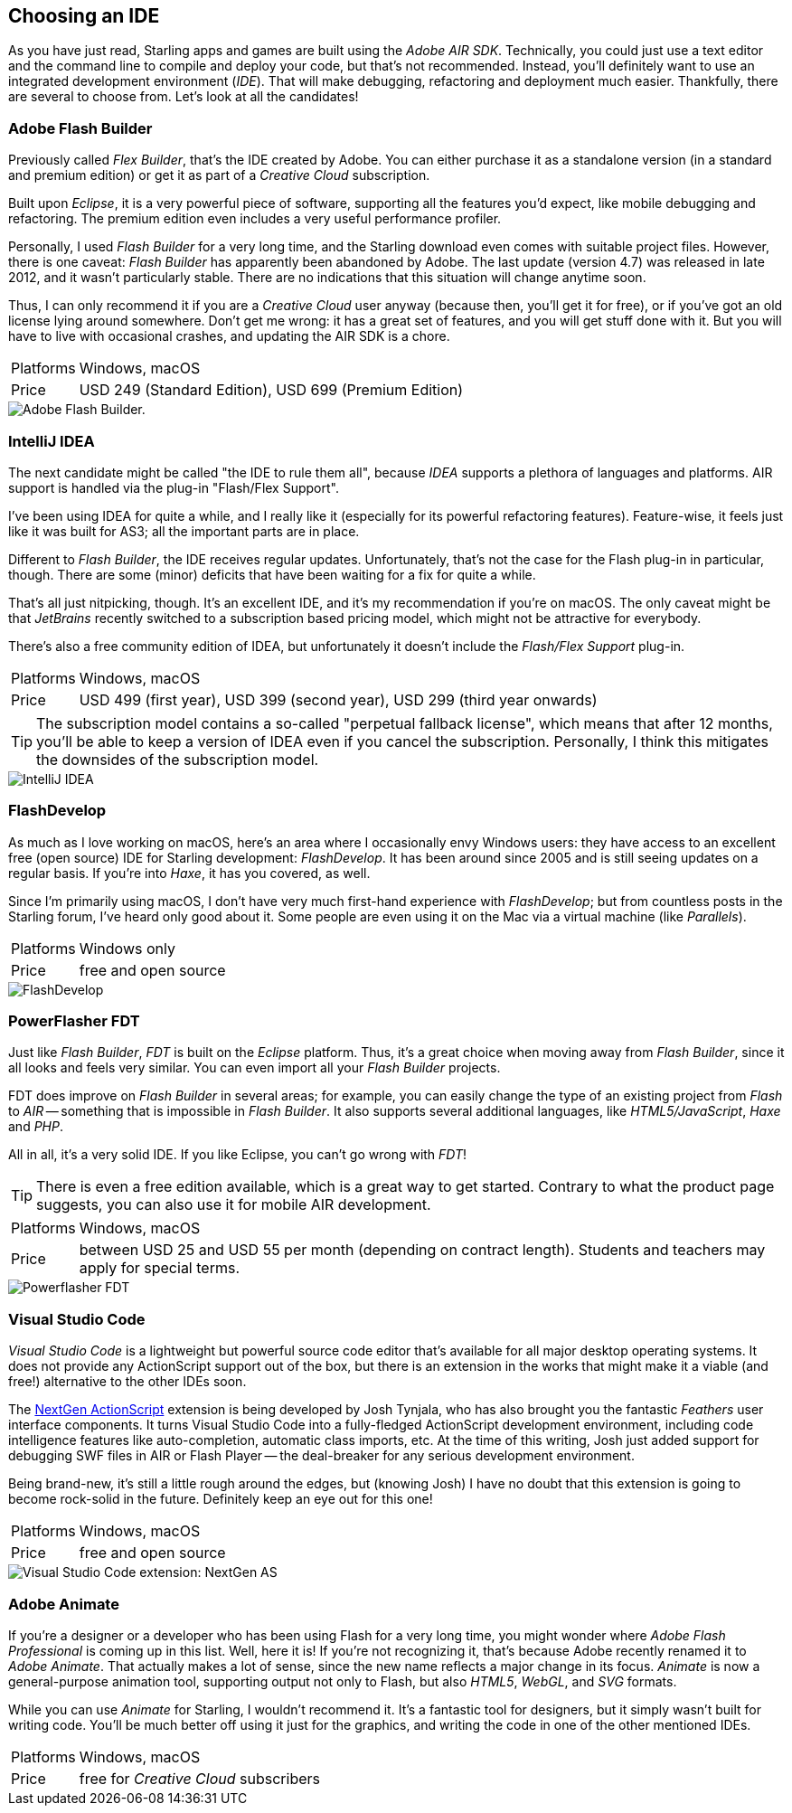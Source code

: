 == Choosing an IDE

As you have just read, Starling apps and games are built using the _Adobe AIR SDK_.
Technically, you could just use a text editor and the command line to compile and deploy your code, but that's not recommended.
Instead, you'll definitely want to use an integrated development environment (_IDE_).
That will make debugging, refactoring and deployment much easier.
Thankfully, there are several to choose from.
Let's look at all the candidates!

=== Adobe Flash Builder

Previously called _Flex Builder_, that's the IDE created by Adobe.
You can either purchase it as a standalone version (in a standard and premium edition) or get it as part of a _Creative Cloud_ subscription.

Built upon _Eclipse_, it is a very powerful piece of software, supporting all the features you'd expect, like mobile debugging and refactoring.
The premium edition even includes a very useful performance profiler.

Personally, I used _Flash Builder_ for a very long time, and the Starling download even comes with suitable project files.
However, there is one caveat: _Flash Builder_ has apparently been abandoned by Adobe. The last update (version 4.7) was released in late 2012, and it wasn't particularly stable.
There are no indications that this situation will change anytime soon.

Thus, I can only recommend it if you are a _Creative Cloud_ user anyway (because then, you'll get it for free), or if you've got an old license lying around somewhere.
Don't get me wrong: it has a great set of features, and you will get stuff done with it.
But you will have to live with occasional crashes, and updating the AIR SDK is a chore.

[horizontal]
Platforms:: Windows, macOS
Price:: USD 249 (Standard Edition), USD 699 (Premium Edition)

image::flash-builder.png["Adobe Flash Builder."]

=== IntelliJ IDEA

The next candidate might be called "the IDE to rule them all", because _IDEA_ supports a plethora of languages and platforms.
AIR support is handled via the plug-in "Flash/Flex Support".

I've been using IDEA for quite a while, and I really like it (especially for its powerful refactoring features).
Feature-wise, it feels just like it was built for AS3; all the important parts are in place.

Different to _Flash Builder_, the IDE receives regular updates.
Unfortunately, that's not the case for the Flash plug-in in particular, though.
There are some (minor) deficits that have been waiting for a fix for quite a while.

That's all just nitpicking, though.
It's an excellent IDE, and it's my recommendation if you're on macOS.
The only caveat might be that _JetBrains_ recently switched to a subscription based pricing model, which might not be attractive for everybody.

There's also a free community edition of IDEA, but unfortunately it doesn't include the _Flash/Flex Support_ plug-in.

[horizontal]
Platforms:: Windows, macOS
Price:: USD 499 (first year), USD 399 (second year), USD 299 (third year onwards)

TIP: The subscription model contains a so-called "perpetual fallback license", which means that after 12 months, you'll be able to keep a version of IDEA even if you cancel the subscription.
Personally, I think this mitigates the downsides of the subscription model.

image::intellij-idea.png["IntelliJ IDEA"]

=== FlashDevelop

As much as I love working on macOS, here's an area where I occasionally envy Windows users: they have access to an excellent free (open source) IDE for Starling development: _FlashDevelop_.
It has been around since 2005 and is still seeing updates on a regular basis. If you're into _Haxe_, it has you covered, as well.

Since I'm primarily using macOS, I don't have very much first-hand experience with _FlashDevelop_; but from countless posts in the Starling forum, I've heard only good about it.
Some people are even using it on the Mac via a virtual machine (like _Parallels_).

[horizontal]
Platforms:: Windows only
Price:: free and open source

image::flashdevelop.png["FlashDevelop"]

=== PowerFlasher FDT

Just like _Flash Builder_, _FDT_ is built on the _Eclipse_ platform.
Thus, it's a great choice when moving away from _Flash Builder_, since it all looks and feels very similar.
You can even import all your _Flash Builder_ projects.

FDT does improve on _Flash Builder_ in several areas; for example, you can easily change the type of an existing project from _Flash_ to _AIR_ -- something that is impossible in _Flash Builder_.
It also supports several additional languages, like _HTML5/JavaScript_, _Haxe_ and _PHP_.

All in all, it's a very solid IDE.
If you like Eclipse, you can't go wrong with _FDT_!

TIP: There is even a free edition available, which is a great way to get started.
Contrary to what the product page suggests, you can also use it for mobile AIR development.

[horizontal]
Platforms:: Windows, macOS
Price:: between USD 25 and USD 55 per month (depending on contract length). Students and teachers may apply for special terms.

image::powerflasher-fdt.png["Powerflasher FDT"]

=== Visual Studio Code

_Visual Studio Code_ is a lightweight but powerful source code editor that's available for all major desktop operating systems.
It does not provide any ActionScript support out of the box, but there is an extension in the works that might make it a viable (and free!) alternative to the other IDEs soon.

The https://nextgenactionscript.com/vscode/[NextGen ActionScript] extension is being developed by Josh Tynjala, who has also brought you the fantastic _Feathers_ user interface components.
It turns Visual Studio Code into a fully-fledged ActionScript development environment, including code intelligence features like auto-completion, automatic class imports, etc.
At the time of this writing, Josh just added support for debugging SWF files in AIR or Flash Player -- the deal-breaker for any serious development environment.

Being brand-new, it's still a little rough around the edges, but (knowing Josh) I have no doubt that this extension is going to become rock-solid in the future.
Definitely keep an eye out for this one!

[horizontal]
Platforms:: Windows, macOS
Price:: free and open source

image::vscode-nextgenas.png["Visual Studio Code extension: NextGen AS"]

=== Adobe Animate

If you're a designer or a developer who has been using Flash for a very long time, you might wonder where _Adobe Flash Professional_ is coming up in this list.
Well, here it is!
If you're not recognizing it, that's because Adobe recently renamed it to _Adobe Animate_.
That actually makes a lot of sense, since the new name reflects a major change in its focus.
_Animate_ is now a general-purpose animation tool, supporting output not only to Flash, but also _HTML5_, _WebGL_, and _SVG_ formats.

While you can use _Animate_ for Starling, I wouldn't recommend it.
It's a fantastic tool for designers, but it simply wasn't built for writing code.
You'll be much better off using it just for the graphics, and writing the code in one of the other mentioned IDEs.

[horizontal]
Platforms:: Windows, macOS
Price:: free for _Creative Cloud_ subscribers
